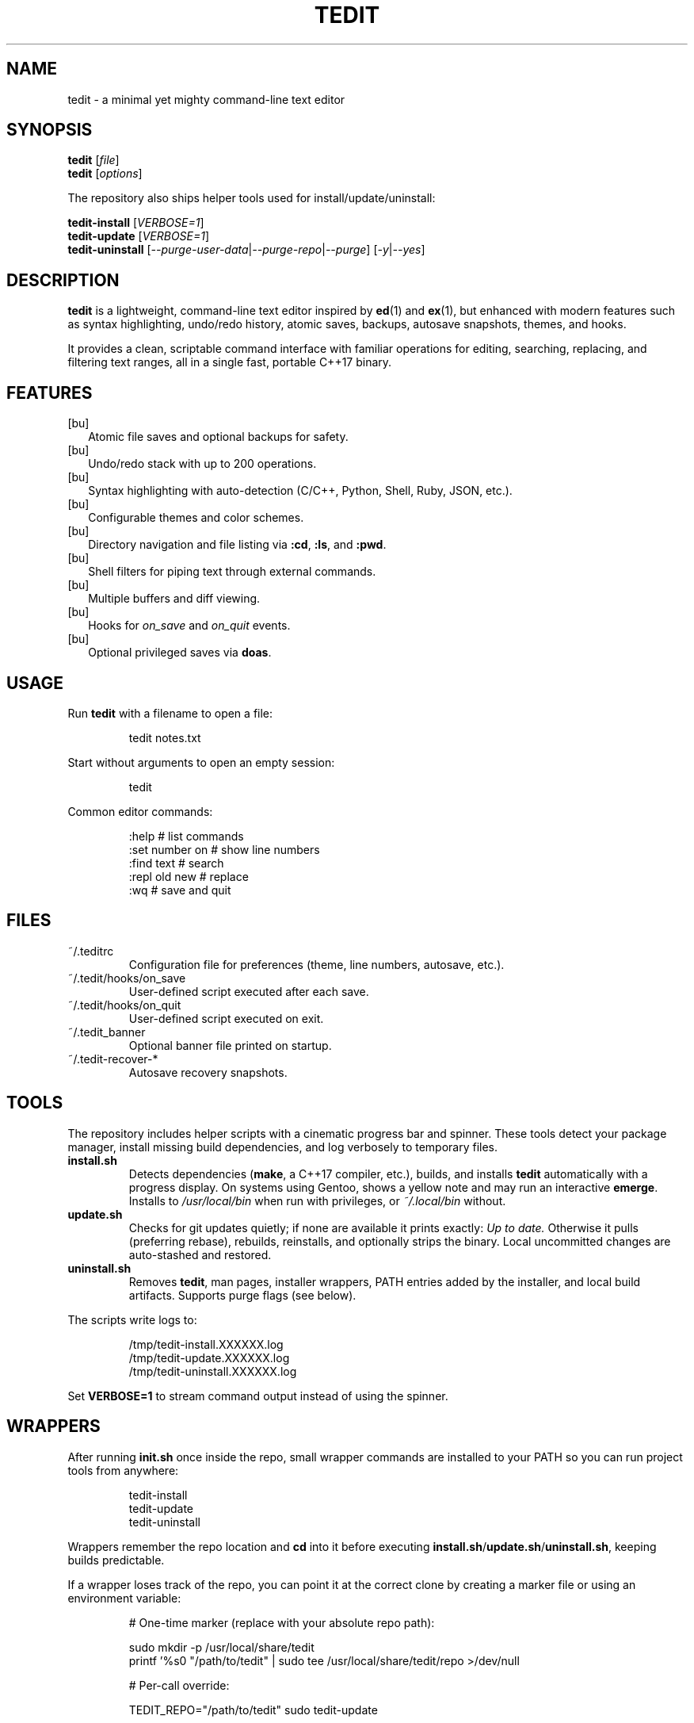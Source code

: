 .TH TEDIT 1 "October 2025" "tedit 1.0" "User Commands"
.SH NAME
tedit - a minimal yet mighty command-line text editor
.SH SYNOPSIS
.B tedit
.RI [ file ]
.br
.B tedit
.RI [ options ]
.P
The repository also ships helper tools used for install/update/uninstall:
.P
.B tedit-install
.RI [ VERBOSE=1 ]
.br
.B tedit-update
.RI [ VERBOSE=1 ]
.br
.B tedit-uninstall
.RI [ --purge-user-data | --purge-repo | --purge ]
.RI [ -y | --yes ]
.SH DESCRIPTION
.B tedit
is a lightweight, command-line text editor inspired by
.BR ed (1)
and
.BR ex (1),
but enhanced with modern features such as syntax highlighting, undo/redo history,
atomic saves, backups, autosave snapshots, themes, and hooks.
.P
It provides a clean, scriptable command interface with familiar operations
for editing, searching, replacing, and filtering text ranges, all in a single
fast, portable C++17 binary.
.SH FEATURES
.IP [bu] 2
Atomic file saves and optional backups for safety.
.IP [bu]
Undo/redo stack with up to 200 operations.
.IP [bu]
Syntax highlighting with auto-detection (C/C++, Python, Shell, Ruby, JSON, etc.).
.IP [bu]
Configurable themes and color schemes.
.IP [bu]
Directory navigation and file listing via \fB:cd\fR, \fB:ls\fR, and \fB:pwd\fR.
.IP [bu]
Shell filters for piping text through external commands.
.IP [bu]
Multiple buffers and diff viewing.
.IP [bu]
Hooks for \fIon_save\fR and \fIon_quit\fR events.
.IP [bu]
Optional privileged saves via \fBdoas\fR.
.SH USAGE
Run
.B tedit
with a filename to open a file:
.PP
.RS
.EX
tedit notes.txt
.EE
.RE
.PP
Start without arguments to open an empty session:
.PP
.RS
.EX
tedit
.EE
.RE
.PP
Common editor commands:
.PP
.RS
.EX
:help              # list commands
:set number on     # show line numbers
:find text         # search
:repl old new      # replace
:wq                # save and quit
.EE
.RE
.SH FILES
.IP "~/.teditrc"
Configuration file for preferences (theme, line numbers, autosave, etc.).
.IP "~/.tedit/hooks/on_save"
User-defined script executed after each save.
.IP "~/.tedit/hooks/on_quit"
User-defined script executed on exit.
.IP "~/.tedit_banner"
Optional banner file printed on startup.
.IP "~/.tedit-recover-*"
Autosave recovery snapshots.
.SH TOOLS
The repository includes helper scripts with a cinematic progress bar and spinner.
These tools detect your package manager, install missing build dependencies, and
log verbosely to temporary files.
.TP
.B install.sh
Detects dependencies (\fBmake\fR, a C++17 compiler, etc.), builds, and installs
\fBtedit\fR automatically with a progress display. On systems using Gentoo,
shows a yellow note and may run an interactive \fBemerge\fR. Installs to
\fI/usr/local/bin\fR when run with privileges, or \fI~/.local/bin\fR without.
.TP
.B update.sh
Checks for git updates quietly; if none are available it prints exactly:
\fIUp to date.\fR
Otherwise it pulls (preferring rebase), rebuilds, reinstalls, and optionally
strips the binary. Local uncommitted changes are auto-stashed and restored.
.TP
.B uninstall.sh
Removes \fBtedit\fR, man pages, installer wrappers, PATH entries added by the
installer, and local build artifacts. Supports purge flags (see below).
.PP
The scripts write logs to:
.PP
.RS
.EX
/tmp/tedit-install.XXXXXX.log
/tmp/tedit-update.XXXXXX.log
/tmp/tedit-uninstall.XXXXXX.log
.EE
.RE
.PP
Set \fBVERBOSE=1\fR to stream command output instead of using the spinner.
.SH WRAPPERS
After running \fBinit.sh\fR once inside the repo, small wrapper commands are
installed to your PATH so you can run project tools from anywhere:
.PP
.RS
.EX
tedit-install
.ti +2
tedit-update
.ti +2
tedit-uninstall
.EE
.RE
.PP
Wrappers remember the repo location and \fBcd\fR into it before executing
\fBinstall.sh\fR/\fBupdate.sh\fR/\fBuninstall.sh\fR, keeping builds predictable.
.PP
If a wrapper loses track of the repo, you can point it at the correct clone by
creating a marker file or using an environment variable:
.PP
.RS
.EX

# One-time marker (replace with your absolute repo path):

sudo mkdir -p /usr/local/share/tedit
printf '%s\n' "/path/to/tedit" | sudo tee /usr/local/share/tedit/repo >/dev/null

# Per-call override:

TEDIT_REPO="/path/to/tedit" sudo tedit-update
.EE
.RE
.SH UNINSTALL FLAGS
.TP
.B --purge-user-data
Remove \fI~/.teditrc\fR, \fI~/.tedit_banner\fR, \fI~/.tedit/hooks\fR, and
\fI~/.tedit-recover-*\fR.
.TP
.B --purge-repo
Remove the current git repository directory (asks for confirmation unless
\fB--yes\fR is provided).
.TP
.B --purge
Do both \fB--purge-user-data\fR and \fB--purge-repo\fR.
.TP
.B -y, --yes
Assume "yes" to prompts (non-interactive).
.SH CONFIGURATION
Configuration options are set in \fI~/.teditrc\fR:
.PP
.EX
theme=neon
highlight=on
number=on
backup=on
autosave=120
wrap=on
truncate=off
.EE
.SH ENVIRONMENT
.TP
.B TEDIT_REPO
Absolute path to the \fBtedit\fR git repository. If set, wrappers and tools
will use this path to locate the source when running from arbitrary directories.
.TP
.B ZDOTDIR
If set, \fI$ZDOTDIR/.zprofile\fR may be updated by the installer when adding
\fI~/.local/bin\fR to PATH for user installs.
.SH PRIVILEGED SAVES
If saving fails due to permissions, \fBtedit\fR writes to a temporary file
and uses \fBdoas mv\fR to move it into place. Configure \fIdoas.conf\fR
accordingly, or run \fBtedit\fR as root for system files.
.SH EXIT STATUS
.TP
.B 0
Successful completion.
.TP
.B 1
An error occurred (file not found, permission denied, build failure, etc.).
.SH AUTHOR
Written by Robert (aka RobertFlexx).
.SH HOMEPAGE
Project page and source code:
.UR [https://github.com/RobertFlexx/tedit](https://github.com/RobertFlexx/tedit)
.UE
.SH SEE ALSO
.BR ed (1),
.BR ex (1),
.BR doas (1),
.BR sudo (8),
.BR make (1),
.BR git (1)
.SH LICENSE
BSD 3-Clause License. You are free to use, modify, and redistribute provided the
copyright notice is retained.

